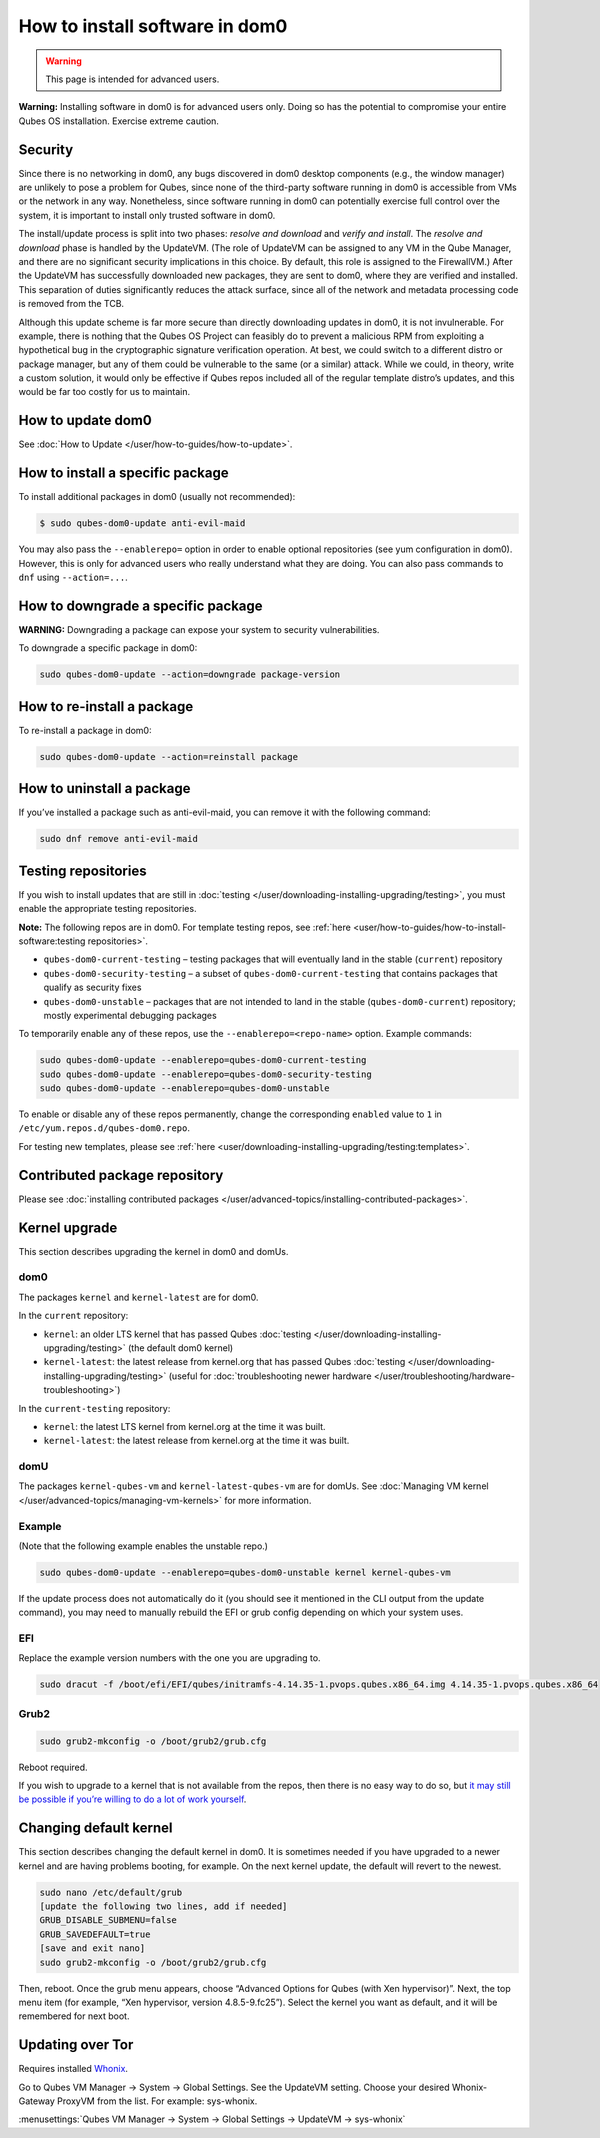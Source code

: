===============================
How to install software in dom0
===============================

.. warning::

      This page is intended for advanced users.

**Warning:** Installing software in dom0 is for advanced users only. Doing so has the potential to compromise your entire Qubes OS installation. Exercise extreme caution.

Security
--------


Since there is no networking in dom0, any bugs discovered in dom0 desktop components (e.g., the window manager) are unlikely to pose a problem for Qubes, since none of the third-party software running in dom0 is accessible from VMs or the network in any way. Nonetheless, since software running in dom0 can potentially exercise full control over the system, it is important to install only trusted software in dom0.

The install/update process is split into two phases: *resolve and download* and *verify and install*. The *resolve and download* phase is handled by the UpdateVM. (The role of UpdateVM can be assigned to any VM in the Qube Manager, and there are no significant security implications in this choice. By default, this role is assigned to the FirewallVM.) After the UpdateVM has successfully downloaded new packages, they are sent to dom0, where they are verified and installed. This separation of duties significantly reduces the attack surface, since all of the network and metadata processing code is removed from the TCB.

Although this update scheme is far more secure than directly downloading updates in dom0, it is not invulnerable. For example, there is nothing that the Qubes OS Project can feasibly do to prevent a malicious RPM from exploiting a hypothetical bug in the cryptographic signature verification operation. At best, we could switch to a different distro or package manager, but any of them could be vulnerable to the same (or a similar) attack. While we could, in theory, write a custom solution, it would only be effective if Qubes repos included all of the regular template distro’s updates, and this would be far too costly for us to maintain.

How to update dom0
------------------


See :doc:`How to Update </user/how-to-guides/how-to-update>`.

How to install a specific package
---------------------------------


To install additional packages in dom0 (usually not recommended):

.. code:: console

      $ sudo qubes-dom0-update anti-evil-maid



You may also pass the ``--enablerepo=`` option in order to enable optional repositories (see yum configuration in dom0). However, this is only for advanced users who really understand what they are doing. You can also pass commands to ``dnf`` using ``--action=...``.

How to downgrade a specific package
-----------------------------------


**WARNING:** Downgrading a package can expose your system to security vulnerabilities.

To downgrade a specific package in dom0:

.. code:: console

      sudo qubes-dom0-update --action=downgrade package-version



How to re-install a package
---------------------------


To re-install a package in dom0:

.. code:: console

      sudo qubes-dom0-update --action=reinstall package



How to uninstall a package
--------------------------


If you’ve installed a package such as anti-evil-maid, you can remove it with the following command:

.. code:: console

      sudo dnf remove anti-evil-maid



Testing repositories
--------------------


If you wish to install updates that are still in :doc:`testing </user/downloading-installing-upgrading/testing>`, you must enable the appropriate testing repositories.

**Note:** The following repos are in dom0. For template testing repos, see :ref:`here <user/how-to-guides/how-to-install-software:testing repositories>`.

- ``qubes-dom0-current-testing`` – testing packages that will eventually land in the stable (``current``) repository

- ``qubes-dom0-security-testing`` – a subset of ``qubes-dom0-current-testing`` that contains packages that qualify as security fixes

- ``qubes-dom0-unstable`` – packages that are not intended to land in the stable (``qubes-dom0-current``) repository; mostly experimental debugging packages



To temporarily enable any of these repos, use the ``--enablerepo=<repo-name>`` option. Example commands:

.. code:: console

      sudo qubes-dom0-update --enablerepo=qubes-dom0-current-testing
      sudo qubes-dom0-update --enablerepo=qubes-dom0-security-testing
      sudo qubes-dom0-update --enablerepo=qubes-dom0-unstable



To enable or disable any of these repos permanently, change the corresponding ``enabled`` value to ``1`` in ``/etc/yum.repos.d/qubes-dom0.repo``.

For testing new templates, please see :ref:`here <user/downloading-installing-upgrading/testing:templates>`.

Contributed package repository
------------------------------


Please see :doc:`installing contributed packages </user/advanced-topics/installing-contributed-packages>`.

Kernel upgrade
--------------


This section describes upgrading the kernel in dom0 and domUs.

dom0
^^^^


The packages ``kernel`` and ``kernel-latest`` are for dom0.

In the ``current`` repository:

- ``kernel``: an older LTS kernel that has passed Qubes :doc:`testing </user/downloading-installing-upgrading/testing>` (the default dom0 kernel)

- ``kernel-latest``: the latest release from kernel.org that has passed Qubes :doc:`testing </user/downloading-installing-upgrading/testing>` (useful for :doc:`troubleshooting newer hardware </user/troubleshooting/hardware-troubleshooting>`)



In the ``current-testing`` repository:

- ``kernel``: the latest LTS kernel from kernel.org at the time it was built.

- ``kernel-latest``: the latest release from kernel.org at the time it was built.



domU
^^^^


The packages ``kernel-qubes-vm`` and ``kernel-latest-qubes-vm`` are for domUs. See :doc:`Managing VM kernel </user/advanced-topics/managing-vm-kernels>` for more information.

Example
^^^^^^^


(Note that the following example enables the unstable repo.)

.. code:: console

      sudo qubes-dom0-update --enablerepo=qubes-dom0-unstable kernel kernel-qubes-vm



If the update process does not automatically do it (you should see it mentioned in the CLI output from the update command), you may need to manually rebuild the EFI or grub config depending on which your system uses.

EFI
^^^


Replace the example version numbers with the one you are upgrading to.

.. code:: console

      sudo dracut -f /boot/efi/EFI/qubes/initramfs-4.14.35-1.pvops.qubes.x86_64.img 4.14.35-1.pvops.qubes.x86_64



Grub2
^^^^^


.. code:: console

      sudo grub2-mkconfig -o /boot/grub2/grub.cfg



Reboot required.

If you wish to upgrade to a kernel that is not available from the repos, then there is no easy way to do so, but `it may still be possible if you’re willing to do a lot of work yourself <https://groups.google.com/d/msg/qubes-users/m8sWoyV58_E/HYdReRIYBAAJ>`__.

Changing default kernel
-----------------------


This section describes changing the default kernel in dom0. It is sometimes needed if you have upgraded to a newer kernel and are having problems booting, for example. On the next kernel update, the default will revert to the newest.

.. code:: console

      sudo nano /etc/default/grub
      [update the following two lines, add if needed]
      GRUB_DISABLE_SUBMENU=false
      GRUB_SAVEDEFAULT=true
      [save and exit nano]
      sudo grub2-mkconfig -o /boot/grub2/grub.cfg



Then, reboot. Once the grub menu appears, choose “Advanced Options for Qubes (with Xen hypervisor)”. Next, the top menu item (for example, “Xen hypervisor, version 4.8.5-9.fc25”). Select the kernel you want as default, and it will be remembered for next boot.

Updating over Tor
-----------------


Requires installed `Whonix <https://forum.qubes-os.org/t/19014>`__.

Go to Qubes VM Manager -> System -> Global Settings. See the UpdateVM setting. Choose your desired Whonix-Gateway ProxyVM from the list. For example: sys-whonix.

:menusettings:`Qubes VM Manager -> System -> Global Settings -> UpdateVM -> sys-whonix`


